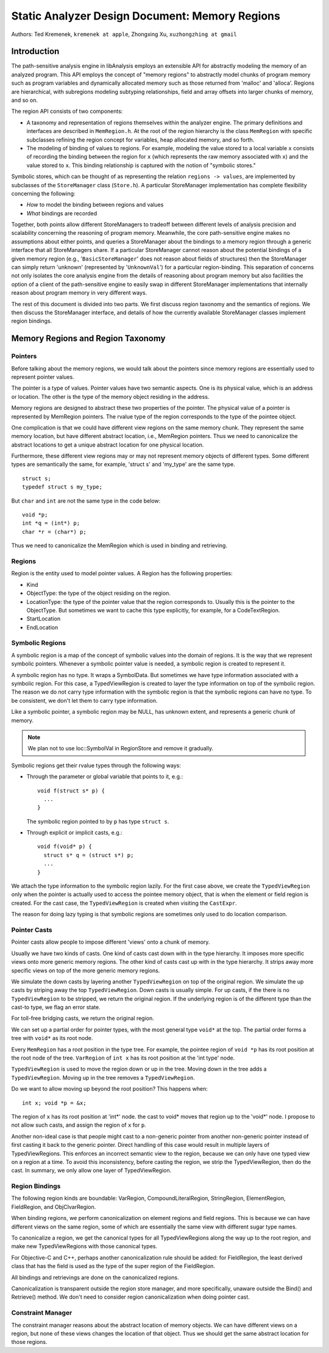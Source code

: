 ===============================================
Static Analyzer Design Document: Memory Regions
===============================================

Authors: Ted Kremenek, ``kremenek at apple``,
Zhongxing Xu, ``xuzhongzhing at gmail``

Introduction
============

The path-sensitive analysis engine in libAnalysis employs an extensible
API for abstractly modeling the memory of an analyzed program. This API
employs the concept of "memory regions" to abstractly model chunks of
program memory such as program variables and dynamically allocated
memory such as those returned from 'malloc' and 'alloca'. Regions are
hierarchical, with subregions modeling subtyping relationships, field
and array offsets into larger chunks of memory, and so on.

The region API consists of two components:

-  A taxonomy and representation of regions themselves within the
   analyzer engine. The primary definitions and interfaces are described
   in ``MemRegion.h``. At the root of the region hierarchy is the class
   ``MemRegion`` with specific subclasses refining the region concept
   for variables, heap allocated memory, and so forth.
-  The modeling of binding of values to regions. For example, modeling
   the value stored to a local variable ``x`` consists of recording the
   binding between the region for ``x`` (which represents the raw memory
   associated with ``x``) and the value stored to ``x``. This binding
   relationship is captured with the notion of "symbolic stores."

Symbolic stores, which can be thought of as representing the relation
``regions -> values``, are implemented by subclasses of the
``StoreManager`` class (``Store.h``). A particular StoreManager
implementation has complete flexibility concerning the following:

-  *How* to model the binding between regions and values
-  *What* bindings are recorded

Together, both points allow different StoreManagers to tradeoff between
different levels of analysis precision and scalability concerning the
reasoning of program memory. Meanwhile, the core path-sensitive engine
makes no assumptions about either points, and queries a StoreManager
about the bindings to a memory region through a generic interface that
all StoreManagers share. If a particular StoreManager cannot reason
about the potential bindings of a given memory region (e.g.,
'``BasicStoreManager``' does not reason about fields of structures) then
the StoreManager can simply return 'unknown' (represented by
'``UnknownVal``') for a particular region-binding. This separation of
concerns not only isolates the core analysis engine from the details of
reasoning about program memory but also facilities the option of a
client of the path-sensitive engine to easily swap in different
StoreManager implementations that internally reason about program memory
in very different ways.

The rest of this document is divided into two parts. We first discuss
region taxonomy and the semantics of regions. We then discuss the
StoreManager interface, and details of how the currently available
StoreManager classes implement region bindings.

Memory Regions and Region Taxonomy
==================================

Pointers
--------

Before talking about the memory regions, we would talk about the
pointers since memory regions are essentially used to represent pointer
values.

The pointer is a type of values. Pointer values have two semantic
aspects. One is its physical value, which is an address or location. The
other is the type of the memory object residing in the address.

Memory regions are designed to abstract these two properties of the
pointer. The physical value of a pointer is represented by MemRegion
pointers. The rvalue type of the region corresponds to the type of the
pointee object.

One complication is that we could have different view regions on the
same memory chunk. They represent the same memory location, but have
different abstract location, i.e., MemRegion pointers. Thus we need to
canonicalize the abstract locations to get a unique abstract location
for one physical location.

Furthermore, these different view regions may or may not represent
memory objects of different types. Some different types are semantically
the same, for example, 'struct s' and 'my\_type' are the same type.

::

    struct s;
    typedef struct s my_type;

But ``char`` and ``int`` are not the same type in the code below:

::

    void *p;
    int *q = (int*) p;
    char *r = (char*) p;

Thus we need to canonicalize the MemRegion which is used in binding and
retrieving.

Regions
-------

Region is the entity used to model pointer values. A Region has the
following properties:

-  Kind
-  ObjectType: the type of the object residing on the region.
-  LocationType: the type of the pointer value that the region
   corresponds to. Usually this is the pointer to the ObjectType. But
   sometimes we want to cache this type explicitly, for example, for a
   CodeTextRegion.
-  StartLocation
-  EndLocation

Symbolic Regions
----------------

A symbolic region is a map of the concept of symbolic values into the
domain of regions. It is the way that we represent symbolic pointers.
Whenever a symbolic pointer value is needed, a symbolic region is
created to represent it.

A symbolic region has no type. It wraps a SymbolData. But sometimes we
have type information associated with a symbolic region. For this case,
a TypedViewRegion is created to layer the type information on top of the
symbolic region. The reason we do not carry type information with the
symbolic region is that the symbolic regions can have no type. To be
consistent, we don't let them to carry type information.

Like a symbolic pointer, a symbolic region may be NULL, has unknown
extent, and represents a generic chunk of memory.

.. note::
   We plan not to use loc::SymbolVal in RegionStore and remove it
   gradually.

Symbolic regions get their rvalue types through the following ways:

-  Through the parameter or global variable that points to it, e.g.:

   ::

       void f(struct s* p) {
         ...
       }

   The symbolic region pointed to by ``p`` has type ``struct s``.

-  Through explicit or implicit casts, e.g.:

   ::

       void f(void* p) {
         struct s* q = (struct s*) p;
         ...
       }

We attach the type information to the symbolic region lazily. For the
first case above, we create the ``TypedViewRegion`` only when the
pointer is actually used to access the pointee memory object, that is
when the element or field region is created. For the cast case, the
``TypedViewRegion`` is created when visiting the ``CastExpr``.

The reason for doing lazy typing is that symbolic regions are sometimes
only used to do location comparison.

Pointer Casts
-------------

Pointer casts allow people to impose different 'views' onto a chunk of
memory.

Usually we have two kinds of casts. One kind of casts cast down with in
the type hierarchy. It imposes more specific views onto more generic
memory regions. The other kind of casts cast up with in the type
hierarchy. It strips away more specific views on top of the more generic
memory regions.

We simulate the down casts by layering another ``TypedViewRegion`` on
top of the original region. We simulate the up casts by striping away
the top ``TypedViewRegion``. Down casts is usually simple. For up casts,
if the there is no ``TypedViewRegion`` to be stripped, we return the
original region. If the underlying region is of the different type than
the cast-to type, we flag an error state.

For toll-free bridging casts, we return the original region.

We can set up a partial order for pointer types, with the most general
type ``void*`` at the top. The partial order forms a tree with ``void*``
as its root node.

Every ``MemRegion`` has a root position in the type tree. For example,
the pointee region of ``void *p`` has its root position at the root node
of the tree. ``VarRegion`` of ``int x`` has its root position at the
'int type' node.

``TypedViewRegion`` is used to move the region down or up in the tree.
Moving down in the tree adds a ``TypedViewRegion``. Moving up in the
tree removes a ``TypedViewRegion``.

Do we want to allow moving up beyond the root position? This happens
when:

::

     int x; void *p = &x; 

The region of ``x`` has its root position at 'int\*' node. the cast to
void\* moves that region up to the 'void\*' node. I propose to not allow
such casts, and assign the region of ``x`` for ``p``.

Another non-ideal case is that people might cast to a non-generic
pointer from another non-generic pointer instead of first casting it
back to the generic pointer. Direct handling of this case would result
in multiple layers of TypedViewRegions. This enforces an incorrect
semantic view to the region, because we can only have one typed view on
a region at a time. To avoid this inconsistency, before casting the
region, we strip the TypedViewRegion, then do the cast. In summary, we
only allow one layer of TypedViewRegion.

Region Bindings
---------------

The following region kinds are boundable: VarRegion,
CompoundLiteralRegion, StringRegion, ElementRegion, FieldRegion, and
ObjCIvarRegion.

When binding regions, we perform canonicalization on element regions and
field regions. This is because we can have different views on the same
region, some of which are essentially the same view with different sugar
type names.

To canonicalize a region, we get the canonical types for all
TypedViewRegions along the way up to the root region, and make new
TypedViewRegions with those canonical types.

For Objective-C and C++, perhaps another canonicalization rule should be
added: for FieldRegion, the least derived class that has the field is
used as the type of the super region of the FieldRegion.

All bindings and retrievings are done on the canonicalized regions.

Canonicalization is transparent outside the region store manager, and
more specifically, unaware outside the Bind() and Retrieve() method. We
don't need to consider region canonicalization when doing pointer cast.

Constraint Manager
------------------

The constraint manager reasons about the abstract location of memory
objects. We can have different views on a region, but none of these
views changes the location of that object. Thus we should get the same
abstract location for those regions.
